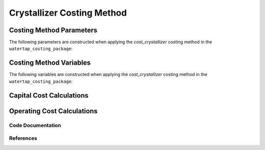 Crystallizer Costing Method
===========================

Costing Method Parameters
+++++++++++++++++++++++++

The following parameters are constructed when applying the `cost_crystallizer` costing method in the ``watertap_costing_package``:



Costing Method Variables
++++++++++++++++++++++++

The following variables are constructed when applying the `cost_crystallizer` costing method in the ``watertap_costing_package``:



Capital Cost Calculations
+++++++++++++++++++++++++

Operating Cost Calculations
+++++++++++++++++++++++++++

Code Documentation
------------------

References
----------
